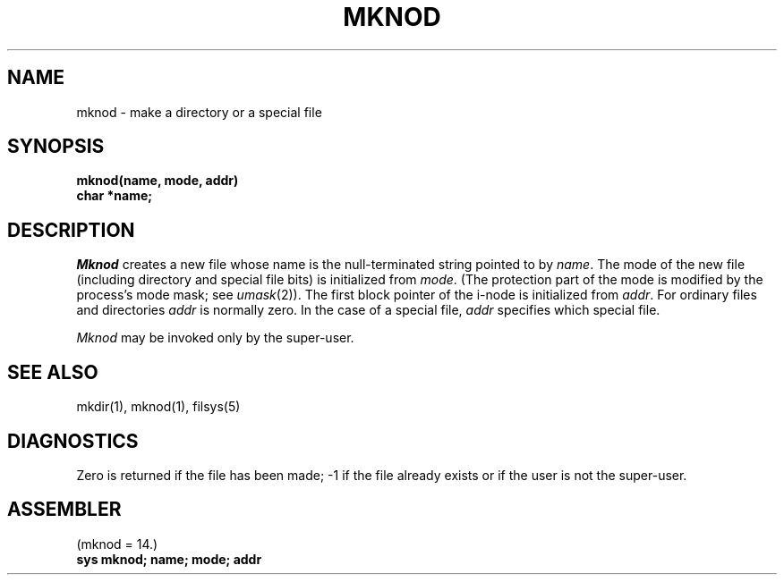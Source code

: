 .\" UNIX V7 source code: see /COPYRIGHT or www.tuhs.org for details.
.TH MKNOD 2 
.SH NAME
mknod \- make a directory or a special file
.SH SYNOPSIS
.B mknod(name, mode, addr)
.br
.B char *name;
.SH DESCRIPTION
.I Mknod
creates a new file
whose name is the null-terminated string pointed
to by
.IR name .
The mode of the new file
(including directory and special file bits)
is initialized from
.IR mode .
(The protection part of the mode
is modified by the process's mode mask; see
.IR umask (2)).
The first block pointer of the i-node
is initialized from
.IR addr .
For ordinary files and directories
.I addr
is normally zero.
In the case of a special file,
.I addr
specifies which special file.
.PP
.I Mknod
may be invoked only by the super-user.
.SH "SEE ALSO"
mkdir(1), mknod(1), filsys(5)
.SH DIAGNOSTICS
Zero is returned if the file has been made; \-1
if the file already exists
or if the user is not the super-user.
.SH ASSEMBLER
(mknod = 14.)
.br
.B sys  mknod; name; mode; addr
